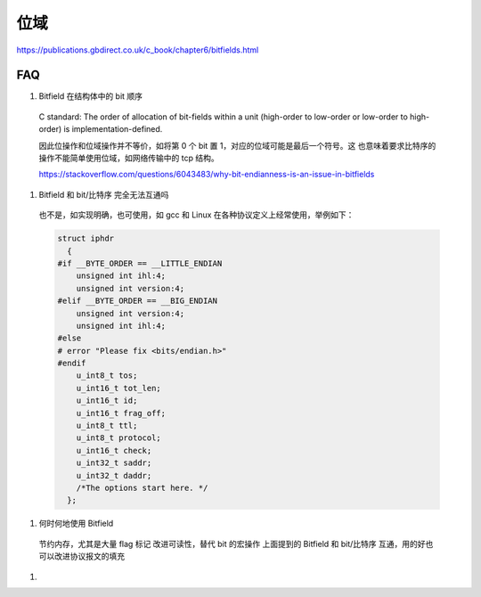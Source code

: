 位域
================================================================================


https://publications.gbdirect.co.uk/c_book/chapter6/bitfields.html

FAQ
--------------------------------------------------------------------------------

#.  Bitfield 在结构体中的 bit 顺序

  C standard: The order of allocation of bit-fields within a unit (high-order
  to low-order or low-order to high-order) is implementation-defined.

  因此位操作和位域操作并不等价，如将第 0 个 bit 置 1，对应的位域可能是最后一个符号。这
  也意味着要求比特序的操作不能简单使用位域，如网络传输中的 tcp 结构。

  https://stackoverflow.com/questions/6043483/why-bit-endianness-is-an-issue-in-bitfields

#.  Bitfield 和 bit/比特序 完全无法互通吗

  也不是，如实现明确，也可使用，如 gcc 和 Linux 在各种协议定义上经常使用，举例如下：

  .. code-block::

        struct iphdr
          {
        #if __BYTE_ORDER == __LITTLE_ENDIAN
            unsigned int ihl:4;
            unsigned int version:4;
        #elif __BYTE_ORDER == __BIG_ENDIAN
            unsigned int version:4;
            unsigned int ihl:4;
        #else
        # error "Please fix <bits/endian.h>"
        #endif
            u_int8_t tos;
            u_int16_t tot_len;
            u_int16_t id;
            u_int16_t frag_off;
            u_int8_t ttl;
            u_int8_t protocol;
            u_int16_t check;
            u_int32_t saddr;
            u_int32_t daddr;
            /*The options start here. */
          };


#. 何时何地使用 Bitfield

  节约内存，尤其是大量 flag 标记
  改进可读性，替代 bit 的宏操作
  上面提到的 Bitfield 和 bit/比特序 互通，用的好也可以改进协议报文的填充

#.
